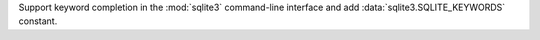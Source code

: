 Support keyword completion in the :mod:`sqlite3` command-line interface and add
:data:`sqlite3.SQLITE_KEYWORDS` constant.
